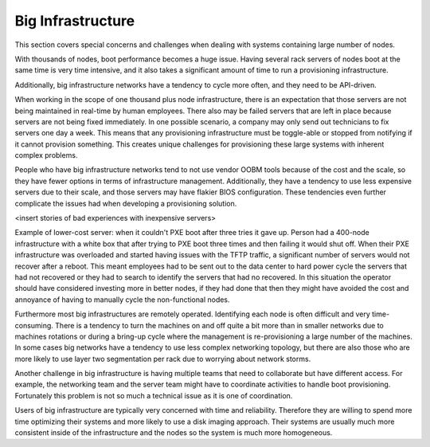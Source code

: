 



Big Infrastructure
==================

This section covers special concerns and challenges when dealing with systems containing large number of nodes.  

With thousands of nodes, boot performance becomes a huge issue.  Having several rack servers of nodes boot at the same time is very time intensive, and it also takes a significant amount of time to run a provisioning infrastructure.  


Additionally, big infrastructure networks have a tendency to cycle more often, and they need to be API-driven.

When working in the scope of one thousand plus node infrastructure, there is an expectation that those servers are not being maintained in real-time by human employees.  There also may be failed servers that are left in place because servers are not being fixed immediately. In one possible scenario, a company may only send out technicians to fix servers one day a week.  This means that any provisioning infrastructure must be toggle-able or stopped from notifying if it cannot provision something.  This creates unique challenges for provisioning these large systems with inherent complex problems.

People who have big infrastructure networks tend to not use vendor OOBM tools because of the cost and the scale, so they have fewer options in terms of infrastructure management.  Additionally, they have a tendency to use less expensive servers due to their scale, and those servers may have flakier BIOS configuration.  These tendencies even further complicate the issues had when developing a provisioning solution.  


<insert stories of bad experiences with inexpensive servers>

Example of lower-cost server: when it couldn't PXE boot after three tries it gave up.  Person had a 400-node infrastructure with a white box that after trying to PXE boot three times and then failing it would shut off.  When their PXE infrastructure was overloaded and started having issues with the TFTP traffic, a significant number of servers would not recover after a reboot.  This meant employees had to be sent out to the data center to hard power cycle the servers that had not recovered or they had to search to identify the servers that had no recovered.  In this situation the operator should have considered investing more in better nodes, if they had done that then they might have avoided the cost and annoyance of having to manually cycle the non-functional nodes.  


Furthermore most big infrastructures are remotely operated.  Identifying each node is often difficult and very time-consuming.  There is a tendency to turn the machines on and off quite a bit more than in smaller networks due to machines rotations or during a bring-up cycle where the management is re-provisioning a large number of the machines.  In some cases big networks have a tendency to use less complex networking topology, but there are also those who are more likely to use layer two segmentation per rack due to worrying about network storms.  


Another challenge in big infrastructure is having multiple teams that need to collaborate but have different access.  For example, the networking team and the server team might have to coordinate activities to handle boot provisioning.  Fortunately this problem is not so much a technical issue as it is one of coordination.  

Users of big infrastructure are typically very concerned with time and reliability.  Therefore they are willing to spend more time optimizing their systems and more likely to use a disk imaging approach. Their systems are usually much more consistent inside of the infrastructure and the nodes so the system is much more homogeneous.  


